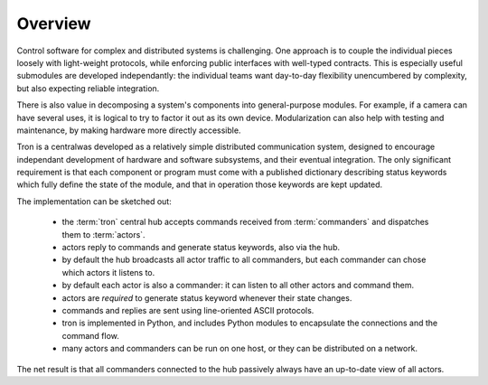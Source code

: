 Overview
--------

Control software for complex and distributed systems is
challenging. One approach is to couple the individual pieces loosely
with light-weight protocols, while enforcing public interfaces with
well-typed contracts. This is especially useful submodules are
developed independantly: the individual teams want day-to-day
flexibility unencumbered by complexity, but also expecting reliable
integration.

There is also value in decomposing a system's components into
general-purpose modules. For example, if a camera can have several
uses, it is logical to try to factor it out as its own
device. Modularization can also help with testing and maintenance, by
making hardware more directly accessible.

Tron is a centralwas developed as a relatively simple distributed communication
system, designed to encourage independant development of hardware and
software subsystems, and their eventual integration. The only
significant requirement is that each component or program must come
with a published dictionary describing status keywords which fully
define the state of the module, and that in operation those keywords
are kept updated.

The implementation can be sketched out:

 - the :term:`tron` central hub accepts commands received from
   :term:`commanders` and dispatches them to :term:`actors`.

 - actors reply to commands and generate status keywords, also via the hub.
 - by default the hub broadcasts all actor traffic to all commanders,
   but each commander can chose which actors it listens to.
 - by default each actor is also a commander: it can listen to all
   other actors and command them.

 - actors are *required* to generate status keyword whenever their state changes.

 - commands and replies are sent using line-oriented ASCII protocols.
 - tron is implemented in Python, and includes Python modules to
   encapsulate the connections and the command flow.
 - many actors and commanders can be run on one host, or they can be
   distributed on a network.

The net result is that all commanders connected to the hub passively
always have an up-to-date view of all actors.
